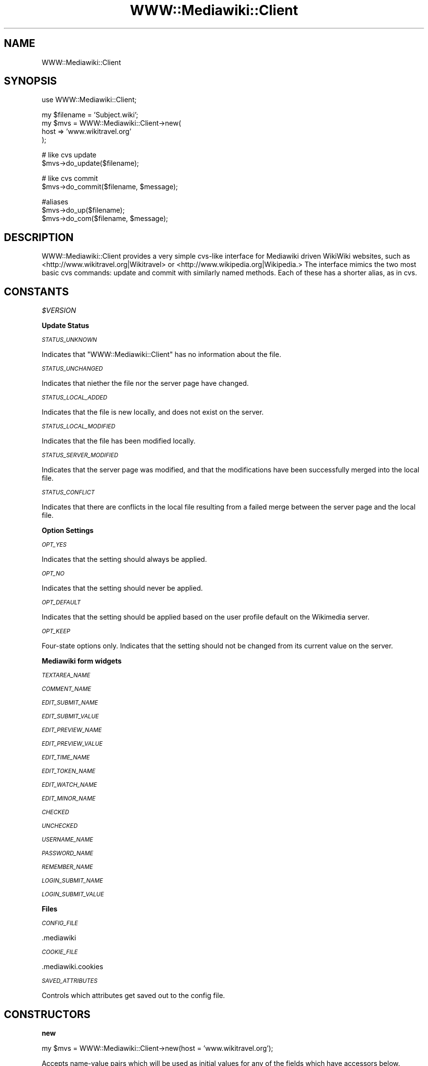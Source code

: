 .\" Automatically generated by Pod::Man v1.37, Pod::Parser v1.32
.\"
.\" Standard preamble:
.\" ========================================================================
.de Sh \" Subsection heading
.br
.if t .Sp
.ne 5
.PP
\fB\\$1\fR
.PP
..
.de Sp \" Vertical space (when we can't use .PP)
.if t .sp .5v
.if n .sp
..
.de Vb \" Begin verbatim text
.ft CW
.nf
.ne \\$1
..
.de Ve \" End verbatim text
.ft R
.fi
..
.\" Set up some character translations and predefined strings.  \*(-- will
.\" give an unbreakable dash, \*(PI will give pi, \*(L" will give a left
.\" double quote, and \*(R" will give a right double quote.  \*(C+ will
.\" give a nicer C++.  Capital omega is used to do unbreakable dashes and
.\" therefore won't be available.  \*(C` and \*(C' expand to `' in nroff,
.\" nothing in troff, for use with C<>.
.tr \(*W-
.ds C+ C\v'-.1v'\h'-1p'\s-2+\h'-1p'+\s0\v'.1v'\h'-1p'
.ie n \{\
.    ds -- \(*W-
.    ds PI pi
.    if (\n(.H=4u)&(1m=24u) .ds -- \(*W\h'-12u'\(*W\h'-12u'-\" diablo 10 pitch
.    if (\n(.H=4u)&(1m=20u) .ds -- \(*W\h'-12u'\(*W\h'-8u'-\"  diablo 12 pitch
.    ds L" ""
.    ds R" ""
.    ds C` ""
.    ds C' ""
'br\}
.el\{\
.    ds -- \|\(em\|
.    ds PI \(*p
.    ds L" ``
.    ds R" ''
'br\}
.\"
.\" If the F register is turned on, we'll generate index entries on stderr for
.\" titles (.TH), headers (.SH), subsections (.Sh), items (.Ip), and index
.\" entries marked with X<> in POD.  Of course, you'll have to process the
.\" output yourself in some meaningful fashion.
.if \nF \{\
.    de IX
.    tm Index:\\$1\t\\n%\t"\\$2"
..
.    nr % 0
.    rr F
.\}
.\"
.\" For nroff, turn off justification.  Always turn off hyphenation; it makes
.\" way too many mistakes in technical documents.
.hy 0
.if n .na
.\"
.\" Accent mark definitions (@(#)ms.acc 1.5 88/02/08 SMI; from UCB 4.2).
.\" Fear.  Run.  Save yourself.  No user-serviceable parts.
.    \" fudge factors for nroff and troff
.if n \{\
.    ds #H 0
.    ds #V .8m
.    ds #F .3m
.    ds #[ \f1
.    ds #] \fP
.\}
.if t \{\
.    ds #H ((1u-(\\\\n(.fu%2u))*.13m)
.    ds #V .6m
.    ds #F 0
.    ds #[ \&
.    ds #] \&
.\}
.    \" simple accents for nroff and troff
.if n \{\
.    ds ' \&
.    ds ` \&
.    ds ^ \&
.    ds , \&
.    ds ~ ~
.    ds /
.\}
.if t \{\
.    ds ' \\k:\h'-(\\n(.wu*8/10-\*(#H)'\'\h"|\\n:u"
.    ds ` \\k:\h'-(\\n(.wu*8/10-\*(#H)'\`\h'|\\n:u'
.    ds ^ \\k:\h'-(\\n(.wu*10/11-\*(#H)'^\h'|\\n:u'
.    ds , \\k:\h'-(\\n(.wu*8/10)',\h'|\\n:u'
.    ds ~ \\k:\h'-(\\n(.wu-\*(#H-.1m)'~\h'|\\n:u'
.    ds / \\k:\h'-(\\n(.wu*8/10-\*(#H)'\z\(sl\h'|\\n:u'
.\}
.    \" troff and (daisy-wheel) nroff accents
.ds : \\k:\h'-(\\n(.wu*8/10-\*(#H+.1m+\*(#F)'\v'-\*(#V'\z.\h'.2m+\*(#F'.\h'|\\n:u'\v'\*(#V'
.ds 8 \h'\*(#H'\(*b\h'-\*(#H'
.ds o \\k:\h'-(\\n(.wu+\w'\(de'u-\*(#H)/2u'\v'-.3n'\*(#[\z\(de\v'.3n'\h'|\\n:u'\*(#]
.ds d- \h'\*(#H'\(pd\h'-\w'~'u'\v'-.25m'\f2\(hy\fP\v'.25m'\h'-\*(#H'
.ds D- D\\k:\h'-\w'D'u'\v'-.11m'\z\(hy\v'.11m'\h'|\\n:u'
.ds th \*(#[\v'.3m'\s+1I\s-1\v'-.3m'\h'-(\w'I'u*2/3)'\s-1o\s+1\*(#]
.ds Th \*(#[\s+2I\s-2\h'-\w'I'u*3/5'\v'-.3m'o\v'.3m'\*(#]
.ds ae a\h'-(\w'a'u*4/10)'e
.ds Ae A\h'-(\w'A'u*4/10)'E
.    \" corrections for vroff
.if v .ds ~ \\k:\h'-(\\n(.wu*9/10-\*(#H)'\s-2\u~\d\s+2\h'|\\n:u'
.if v .ds ^ \\k:\h'-(\\n(.wu*10/11-\*(#H)'\v'-.4m'^\v'.4m'\h'|\\n:u'
.    \" for low resolution devices (crt and lpr)
.if \n(.H>23 .if \n(.V>19 \
\{\
.    ds : e
.    ds 8 ss
.    ds o a
.    ds d- d\h'-1'\(ga
.    ds D- D\h'-1'\(hy
.    ds th \o'bp'
.    ds Th \o'LP'
.    ds ae ae
.    ds Ae AE
.\}
.rm #[ #] #H #V #F C
.\" ========================================================================
.\"
.IX Title "WWW::Mediawiki::Client 3pm"
.TH WWW::Mediawiki::Client 3pm "2006-06-11" "perl v5.8.8" "User Contributed Perl Documentation"
.SH "NAME"
WWW::Mediawiki::Client
.SH "SYNOPSIS"
.IX Header "SYNOPSIS"
.Vb 1
\&  use WWW::Mediawiki::Client;
.Ve
.PP
.Vb 4
\&  my $filename = 'Subject.wiki';
\&  my $mvs = WWW::Mediawiki::Client\->new(
\&      host => 'www.wikitravel.org'
\&  );
.Ve
.PP
.Vb 2
\&  # like cvs update
\&  $mvs\->do_update($filename);
.Ve
.PP
.Vb 2
\&  # like cvs commit
\&  $mvs\->do_commit($filename, $message);
.Ve
.PP
.Vb 3
\&  #aliases
\&  $mvs\->do_up($filename);
\&  $mvs\->do_com($filename, $message);
.Ve
.SH "DESCRIPTION"
.IX Header "DESCRIPTION"
WWW::Mediawiki::Client provides a very simple cvs-like interface for
Mediawiki driven WikiWiki websites, such as
<http://www.wikitravel.org|Wikitravel> or
<http://www.wikipedia.org|Wikipedia.>  
The interface mimics the two most basic cvs commands: update and commit
with similarly named methods.  Each of these has a shorter alias, as in
cvs.  
.SH "CONSTANTS"
.IX Header "CONSTANTS"
\fI$VERSION\fR
.IX Subsection "$VERSION"
.Sh "Update Status"
.IX Subsection "Update Status"
\fI\s-1STATUS_UNKNOWN\s0\fR
.IX Subsection "STATUS_UNKNOWN"
.PP
Indicates that \f(CW\*(C`WWW::Mediawiki::Client\*(C'\fR has no information about the file.
.PP
\fI\s-1STATUS_UNCHANGED\s0\fR
.IX Subsection "STATUS_UNCHANGED"
.PP
Indicates that niether the file nor the server page have changed.
.PP
\fI\s-1STATUS_LOCAL_ADDED\s0\fR
.IX Subsection "STATUS_LOCAL_ADDED"
.PP
Indicates that the file is new locally, and does not exist on the server.
.PP
\fI\s-1STATUS_LOCAL_MODIFIED\s0\fR
.IX Subsection "STATUS_LOCAL_MODIFIED"
.PP
Indicates that the file has been modified locally.
.PP
\fI\s-1STATUS_SERVER_MODIFIED\s0\fR
.IX Subsection "STATUS_SERVER_MODIFIED"
.PP
Indicates that the server page was modified, and that the modifications
have been successfully merged into the local file.
.PP
\fI\s-1STATUS_CONFLICT\s0\fR
.IX Subsection "STATUS_CONFLICT"
.PP
Indicates that there are conflicts in the local file resulting from a
failed merge between the server page and the local file.
.Sh "Option Settings"
.IX Subsection "Option Settings"
\fI\s-1OPT_YES\s0\fR
.IX Subsection "OPT_YES"
.PP
Indicates that the setting should always be applied.
.PP
\fI\s-1OPT_NO\s0\fR
.IX Subsection "OPT_NO"
.PP
Indicates that the setting should never be applied.
.PP
\fI\s-1OPT_DEFAULT\s0\fR
.IX Subsection "OPT_DEFAULT"
.PP
Indicates that the setting should be applied based on the user profile
default on the Wikimedia server.
.PP
\fI\s-1OPT_KEEP\s0\fR
.IX Subsection "OPT_KEEP"
.PP
Four-state options only.  Indicates that the setting should not be
changed from its current value on the server.
.Sh "Mediawiki form widgets"
.IX Subsection "Mediawiki form widgets"
\fI\s-1TEXTAREA_NAME\s0\fR
.IX Subsection "TEXTAREA_NAME"
.PP
\fI\s-1COMMENT_NAME\s0\fR
.IX Subsection "COMMENT_NAME"
.PP
\fI\s-1EDIT_SUBMIT_NAME\s0\fR
.IX Subsection "EDIT_SUBMIT_NAME"
.PP
\fI\s-1EDIT_SUBMIT_VALUE\s0\fR
.IX Subsection "EDIT_SUBMIT_VALUE"
.PP
\fI\s-1EDIT_PREVIEW_NAME\s0\fR
.IX Subsection "EDIT_PREVIEW_NAME"
.PP
\fI\s-1EDIT_PREVIEW_VALUE\s0\fR
.IX Subsection "EDIT_PREVIEW_VALUE"
.PP
\fI\s-1EDIT_TIME_NAME\s0\fR
.IX Subsection "EDIT_TIME_NAME"
.PP
\fI\s-1EDIT_TOKEN_NAME\s0\fR
.IX Subsection "EDIT_TOKEN_NAME"
.PP
\fI\s-1EDIT_WATCH_NAME\s0\fR
.IX Subsection "EDIT_WATCH_NAME"
.PP
\fI\s-1EDIT_MINOR_NAME\s0\fR
.IX Subsection "EDIT_MINOR_NAME"
.PP
\fI\s-1CHECKED\s0\fR
.IX Subsection "CHECKED"
.PP
\fI\s-1UNCHECKED\s0\fR
.IX Subsection "UNCHECKED"
.PP
\fI\s-1USERNAME_NAME\s0\fR
.IX Subsection "USERNAME_NAME"
.PP
\fI\s-1PASSWORD_NAME\s0\fR
.IX Subsection "PASSWORD_NAME"
.PP
\fI\s-1REMEMBER_NAME\s0\fR
.IX Subsection "REMEMBER_NAME"
.PP
\fI\s-1LOGIN_SUBMIT_NAME\s0\fR
.IX Subsection "LOGIN_SUBMIT_NAME"
.PP
\fI\s-1LOGIN_SUBMIT_VALUE\s0\fR
.IX Subsection "LOGIN_SUBMIT_VALUE"
.Sh "Files"
.IX Subsection "Files"
\fI\s-1CONFIG_FILE\s0\fR
.IX Subsection "CONFIG_FILE"
.PP
.Vb 1
\&  .mediawiki
.Ve
.PP
\fI\s-1COOKIE_FILE\s0\fR
.IX Subsection "COOKIE_FILE"
.PP
.Vb 1
\&  .mediawiki.cookies
.Ve
.PP
\fI\s-1SAVED_ATTRIBUTES\s0\fR
.IX Subsection "SAVED_ATTRIBUTES"
.PP
Controls which attributes get saved out to the config file.
.SH "CONSTRUCTORS"
.IX Header "CONSTRUCTORS"
.Sh "new"
.IX Subsection "new"
.Vb 1
\&  my $mvs = WWW::Mediawiki::Client\->new(host = 'www.wikitravel.org');
.Ve
.PP
Accepts name-value pairs which will be used as initial values for any of
the fields which have accessors below.  Throws the same execptions as the
accessor for any field named.
.SH "ACCESSORS"
.IX Header "ACCESSORS"
.Sh "host"
.IX Subsection "host"
.Vb 1
\&  my $url = $mvs\->host('www.wikipediea.org');
.Ve
.PP
.Vb 1
\&  my $url = $mvs\->host('www.wikitravel.org');
.Ve
.PP
The \f(CW\*(C`host\*(C'\fR is the name of the Mediawiki server from which you want to
obtain content, and to which your submissions will be made.  There is no
default.  This has to be set before attempting to use any of the methods
which attempt to access the server.
.PP
\&\fBSide Effects:\fR
.IP "Server defaults" 4
.IX Item "Server defaults"
If WWW::Mediawiki::Client knows about the path settings for the Mediawiki
installation you are trying to use then the various path fields will also
be set as a side\-effect.
.IP "Trailing slashes" 4
.IX Item "Trailing slashes"
Any trailing slashes are deleted \fIbefore\fR the value of \f(CW\*(C`host\*(C'\fR is set.
.Sh "protocol"
.IX Subsection "protocol"
.Vb 1
\&  my $url = $mvs\->protocol('www.wikipediea.org');
.Ve
.PP
.Vb 1
\&  my $url = $mvs\->protocol('www.wikitravel.org');
.Ve
.PP
The \f(CW\*(C`protocol\*(C'\fR is the protocol used by the Mediawiki server from which you
want to obtain content, and to which your submissions will be made.  It can
be one of \f(CW\*(C`http\*(C'\fR or \f(CW\*(C`https\*(C'\fR with the default value being http.
.PP
\&\fBSide Effects:\fR
.IP "Server defaults" 4
.IX Item "Server defaults"
If WWW::Mediawiki::Client knows about the settings for the Mediawiki
installation you are trying to use then the various path fields will also
be set as a side\-effect.
.Sh "language_code"
.IX Subsection "language_code"
.Vb 1
\&  my $lang = $mvs\->language_code($lang);
.Ve
.PP
Most Mediawiki projects have multiple language versions.  This field can be
set to target a particular language version of the project the client is
set up to address.  When the \f(CW\*(C`filename_to_url\*(C'\fR and \f(CW\*(C`pagename_to_url\*(C'\fR methods
encounter the text '_\|_LANG_\|_' in any part of their constructed \s-1URL\s0 the
\&\f(CW\*(C`language_code\*(C'\fR will be substituted.
.PP
\&\f(CW\*(C`language_code\*(C'\fR defaults to 'en'.
.Sh "space_substitute"
.IX Subsection "space_substitute"
.Vb 1
\&  my $char = $mvs\->space_substitute($char);
.Ve
.PP
Mediawiki allows article names to have spaces, for instance the default
Meidawiki main page is called \*(L"Main Page\*(R".  The spaces need to be converted
for the \s-1URL\s0, and to avoid the normal but somewhat difficult to read \s-1URL\s0
escape the Mediawiki software substitutes some other character.  Wikipedia
uses a '+', as in \*(L"Main+Page\*(R" and Wikitravel uses a '_' as in \*(L"Main_page\*(R".
WWW::Mediawiki::Client always writes wiki files using the '_', but converts
them to whatever the \f(CW\*(C`space_substitute\*(C'\fR is set to for the \s-1URL\s0.
.PP
\&\fBThrows:\fR
.IP "WWW::Mediawiki::Client::URLConstructionException" 4
.IX Item "WWW::Mediawiki::Client::URLConstructionException"
.Sh "escape_filenames"
.IX Subsection "escape_filenames"
.Vb 1
\&  my $char = $mvs\->escape_filenames($do_escape);
.Ve
.PP
Mediawiki allows article names to be in \s-1UTF\-8\s0 and most international
Wikipedias use this feature. That leads us to \s-1UTF\-8\s0 encoded file names
and not all filesystems can handle them. So you can set this option to
some true value to make all your local file names with wiki articles
URL\-escaped.
.Sh "wiki_path"
.IX Subsection "wiki_path"
.Vb 1
\&  my $path = $mvs\->wiki_path($path);
.Ve
.PP
\&\f(CW\*(C`wiki_path\*(C'\fR is the path to the php page which handles all request to
edit or submit a page, or to login.  If you are using a Mediawiki site
which WWW::Mediawiki::Client knows about this will be set for you when you
set the \f(CW\*(C`host\*(C'\fR.  Otherwise it defaults to the 'wiki/wiki.phtml' which is
what you'll get if you follow the installation instructions that some with
Mediawiki.
.PP
\&\fBSide effects\fR
.IP "Leading slashes" 4
.IX Item "Leading slashes"
Leading slashes in any incoming value will be stripped.
.Sh "encoding"
.IX Subsection "encoding"
.Vb 1
\&  my $encoding = $mvs\->encoding($encoding);
.Ve
.PP
\&\f(CW\*(C`encoding\*(C'\fR is the charset in which the Mediawiki server expects uploaded
content to be encoded.  This should be set the first time you use do_login.
.Sh "username"
.IX Subsection "username"
.Vb 1
\&  my $url = $mvs\->username($url);
.Ve
.PP
The username to use if WWW::Mediawiki::Client is to log in to the Mediawiki server as a given
user.
.Sh "password"
.IX Subsection "password"
.Vb 1
\&  my $url = $mvs\->password($url);
.Ve
.PP
The password to use if WWW::Mediawiki::Client is to log in to the Mediawiki server as a given
user.  Note that this password is sent \fIen clair\fR, so it's probably not a
good idea to use an important one.
.Sh "commit_message"
.IX Subsection "commit_message"
.Vb 1
\&  my $msg = $mvs\->commit_message($msg);
.Ve
.PP
A \f(CW\*(C`commit_message\*(C'\fR must be specified before \f(CW\*(C`do_commit\*(C'\fR can be run.  This
will be used as the comment when submitting pages to the Mediawiki server.
.Sh "watch"
.IX Subsection "watch"
.Vb 1
\&  my $watch = $mvs\->watch($watch);
.Ve
.PP
Mediawiki allows users to add a page to thier watchlist at submit time
using using the \*(L"Watch this page\*(R" checkbox.  The field \f(CW\*(C`watch\*(C'\fR allows
commits from this library to add or remove the page in question to/from
your watchlist.
.PP
This is a four-state option:
.ie n .IP """OPT_YES""" 4
.el .IP "\f(CWOPT_YES\fR" 4
.IX Item "OPT_YES"
Always add pages to the watchlist.
.ie n .IP """OPT_NO""" 4
.el .IP "\f(CWOPT_NO\fR" 4
.IX Item "OPT_NO"
Remove pages from the watchlist.
.ie n .IP """OPT_KEEP""" 4
.el .IP "\f(CWOPT_KEEP\fR" 4
.IX Item "OPT_KEEP"
Maintain current watched state.
.ie n .IP """OPT_DEFAULT"" (default)" 4
.el .IP "\f(CWOPT_DEFAULT\fR (default)" 4
.IX Item "OPT_DEFAULT (default)"
Adhere to user profile default on the server.  Watched pages will
always remain watched, and all other pages will be watched if the
\&\*(L"watch all pages by default\*(R" option is enabled in the user profile.
.PP
\&\fBThrows:\fR
.IP "WWW::Mediawiki::Client::InvalidOptionException" 4
.IX Item "WWW::Mediawiki::Client::InvalidOptionException"
.Sh "minor_edit"
.IX Subsection "minor_edit"
.Vb 1
\&  my $minor = $mvs\->minor_edit($minor);
.Ve
.PP
Mediawiki allows users to mark some of their edits as minor using the \*(L"This
is a minor edit\*(R" checkbox.  The field \f(CW\*(C`minor_edit\*(C'\fR allows a commit from
the mediawiki client to be marked as a minor edit.
.PP
This is a three-state option:
.ie n .IP """OPT_YES""" 4
.el .IP "\f(CWOPT_YES\fR" 4
.IX Item "OPT_YES"
Always declare change as minor.
.ie n .IP """OPT_NO""" 4
.el .IP "\f(CWOPT_NO\fR" 4
.IX Item "OPT_NO"
Never declare change as minor.
.ie n .IP """OPT_DEFAULT"" (default)" 4
.el .IP "\f(CWOPT_DEFAULT\fR (default)" 4
.IX Item "OPT_DEFAULT (default)"
Adhere to user profile default on the server.  Edits will be marked
as minor if the \*(L"minor changes by default\*(R" option is enabled in the
user profile.
.PP
\&\fBThrows:\fR
.IP "WWW::Mediawiki::Client::InvalidOptionException" 4
.IX Item "WWW::Mediawiki::Client::InvalidOptionException"
.Sh "status"
.IX Subsection "status"
.Vb 1
\&  my %status = $mvs\->status;
.Ve
.PP
This field will be empty until do_update has been called, after which it
will be set to a hash of \f(CW\*(C`filename\*(C'\fR => \f(CW\*(C`status\*(C'\fR pairs.  Each \f(CW\*(C`status\*(C'\fR 
will be one of the following (see \s-1CONSTANTS\s0 for discriptions):
.RE
.IP "WWW::Mediawiki::Client::STATUS_UNKNOWN;"
.IX Item "WWW::Mediawiki::Client::STATUS_UNKNOWN;"
.RE
.PD 0
.IP "WWW::Mediawiki::Client::STATUS_UNCHANGED;"
.IX Item "WWW::Mediawiki::Client::STATUS_UNCHANGED;"
.RE
.IP "WWW::Mediawiki::Client::STATUS_LOCAL_ADDED;"
.IX Item "WWW::Mediawiki::Client::STATUS_LOCAL_ADDED;"
.RE
.IP "WWW::Mediawiki::Client::STATUS_LOCAL_MODIFIED;"
.IX Item "WWW::Mediawiki::Client::STATUS_LOCAL_MODIFIED;"
.RE
.IP "WWW::Mediawiki::Client::STATUS_SERVER_MODIFIED;"
.IX Item "WWW::Mediawiki::Client::STATUS_SERVER_MODIFIED;"
.RE
.IP "WWW::Mediawiki::Client::STATUS_CONFLICT;"
.IX Item "WWW::Mediawiki::Client::STATUS_CONFLICT;"
.PD
.Sh "site_url \s-1DEPRICATED\s0"
.IX Subsection "site_url DEPRICATED"
.Vb 1
\&  my $url = $mvs\->site_url($url);
.Ve
.PP
The site \s-1URL\s0 is the base url for reaching the Mediawiki server who's
content you wish to edit.  This field is now depricated in favor of the
\&\f(CW\*(C`host\*(C'\fR field which is basically the same thing without the protocol
string.
.PP
\&\fBSide Effects:\fR
.IP "Server defaults" 4
.IX Item "Server defaults"
If WWW::Mediawiki::Client knows about the path settings for the Mediawiki
installation you are trying to use then the various path fields will also
be set as a side\-effect.
.IP "Trailing slashes" 4
.IX Item "Trailing slashes"
Any trailing slashes are deleted \fIbefore\fR the value of \f(CW\*(C`site_url\*(C'\fR is set.
.SH "Instance Methods"
.IX Header "Instance Methods"
.Sh "do_login"
.IX Subsection "do_login"
.Vb 1
\&  $mvs\->do_login;
.Ve
.PP
The \f(CW\*(C`do_login\*(C'\fR method operates like the cvs login command.  The
\&\f(CW\*(C`host\*(C'\fR, \f(CW\*(C`username\*(C'\fR, and \f(CW\*(C`password\*(C'\fR attributes must be set before
attempting to login.  Once \f(CW\*(C`do_login\*(C'\fR has been called successfully any
successful commit from the same directory will be logged in the Mediawiki
server as having been done by \f(CW\*(C`username\*(C'\fR.
.PP
\&\fBThrows:\fR
.IP "WWW::Mediawiki::Client::AuthException" 4
.IX Item "WWW::Mediawiki::Client::AuthException"
.PD 0
.IP "WWW::Mediawiki::Client::CookieJarException" 4
.IX Item "WWW::Mediawiki::Client::CookieJarException"
.IP "WWW::Mediawiki::Client::LoginException" 4
.IX Item "WWW::Mediawiki::Client::LoginException"
.IP "WWW::Mediawiki::Client::URLConstructionException" 4
.IX Item "WWW::Mediawiki::Client::URLConstructionException"
.PD
.Sh "do_li"
.IX Subsection "do_li"
.Vb 1
\&  $mvs\->do_li;
.Ve
.PP
An alias for \f(CW\*(C`do_login\*(C'\fR.
.Sh "do_update"
.IX Subsection "do_update"
.Vb 1
\&  $self\->do_update($filename, ...);
.Ve
.PP
The \f(CW\*(C`do_update\*(C'\fR method operates like a much-simplified version of the cvs
update command.  The argument is a list of filenames, whose contents will
be compared to the version on the WikiMedia server and to a locally stored
reference copy.  Lines which have changed only in the server version will
be merged into the local version, while lines which have changed in both
the server and local version will be flagged as possible conflicts, and
marked as such, somewhate in the manner of cvs (actually this syntax comes
from the default conflict behavior of VCS::Lite):
.PP
.Vb 1
\&  ********************Start of conflict 1  Insert to Primary, Insert to Secondary ************************************************************
.Ve
.PP
.Vb 1
\&  The line as it appears on the server
.Ve
.PP
.Vb 1
\&  ****************************************************************************************************
.Ve
.PP
.Vb 2
\&  The line as it appears locally
\&  ********************End of conflict 1********************************************************************************
.Ve
.PP
After the merging, and conflict marking is complete the server version will
be copied into the reference version.
.PP
If either the reference version or the local version are empty, or if
either file does not exist they will both be created as a copy of the
current server version.
.PP
\&\fBThrows:\fR
.IP "WWW::Mediawiki::Client::URLConstructionException" 4
.IX Item "WWW::Mediawiki::Client::URLConstructionException"
.PD 0
.IP "WWW::Mediawiki::Client::FileAccessException" 4
.IX Item "WWW::Mediawiki::Client::FileAccessException"
.IP "WWW::Mediawiki::Client::FileTypeException" 4
.IX Item "WWW::Mediawiki::Client::FileTypeException"
.IP "WWW::Mediawiki::Client::ServerPageException" 4
.IX Item "WWW::Mediawiki::Client::ServerPageException"
.IP "WWW::Mediawiki::Client::AbsoluteFileNameException" 4
.IX Item "WWW::Mediawiki::Client::AbsoluteFileNameException"
.PD
.Sh "do_up"
.IX Subsection "do_up"
An alias for \f(CW\*(C`do_update\*(C'\fR.
.Sh "do_commit"
.IX Subsection "do_commit"
.Vb 1
\&  $self\->do_commit($filename);
.Ve
.PP
As with \f(CW\*(C`do_update\*(C'\fR the \f(CW\*(C`do_commit\*(C'\fR method operates like a much
simplified version of the cvs commit command.  Again, the argument is a
filename.  In keeping with the operation of cvs, \f(CW\*(C`do_commit\*(C'\fR does not
automatically do an update, but does check the server version against the
local reference copy, throwing an error if the server version has changed,
thus forcing the user to do an update.  A different error is thrown if the
conflict pattern sometimes created by \f(CW\*(C`do_update\*(C'\fR is found.
.PP
After the error checking is done the local copy is submitted to the server,
and, if all goes well, copied to the local reference version.
.PP
\&\fBThrows:\fR
.IP "WWW::Mediawiki::Client::CommitMessageException" 4
.IX Item "WWW::Mediawiki::Client::CommitMessageException"
.PD 0
.IP "WWW::Mediawiki::Client::ConflictsPresentException" 4
.IX Item "WWW::Mediawiki::Client::ConflictsPresentException"
.IP "WWW::Mediawiki::Client::FileAccessException" 4
.IX Item "WWW::Mediawiki::Client::FileAccessException"
.IP "WWW::Mediawiki::Client::FileTypeException" 4
.IX Item "WWW::Mediawiki::Client::FileTypeException"
.IP "WWW::Mediawiki::Client::URLConstructionException" 4
.IX Item "WWW::Mediawiki::Client::URLConstructionException"
.IP "WWW::Mediawiki::Client::UpdateNeededException" 4
.IX Item "WWW::Mediawiki::Client::UpdateNeededException"
.IP "WWW::Mediawiki::Client::InvalidOptionException" 4
.IX Item "WWW::Mediawiki::Client::InvalidOptionException"
.PD
.Sh "do_com"
.IX Subsection "do_com"
This is an alias for \f(CW\*(C`do_commit\*(C'\fR.
.Sh "do_preview"
.IX Subsection "do_preview"
.Vb 1
\&  $self\->do_preview($filename);
.Ve
.PP
The \f(CW\*(C`do_preview\*(C'\fR method is a non-writing version of the \f(CW\*(C`do_commit\*(C'\fR
method.  It uploads the given filename to test its formatting.  Its
behaviour and arguments are identical to \f(CW\*(C`do_commit\*(C'\fR.
.PP
The behaviour of \f(CW\*(C`do_preview\*(C'\fR is currently based on the environment.
If \f(CW\*(C`MVS_BROWSER\*(C'\fR is set, this program (typically a web browser) will
be launched on a temporary file.  Otherwise, the preview will be saved
to the file specified by the \f(CW\*(C`MVS_PREVIEW\*(C'\fR variable, or preview.html
if this is unset.  This behaviour is considered a prototype for future
functionality, and is \f(CW\*(C`subject to change\*(C'\fR in the near future.
.PP
Returns the name of the preview file, or undef if the file was sent to
a web browser.
.PP
\&\fBThrows:\fR
.IP "WWW::Mediawiki::Client::ConflictsPresentException" 4
.IX Item "WWW::Mediawiki::Client::ConflictsPresentException"
.PD 0
.IP "WWW::Mediawiki::Client::FileAccessException" 4
.IX Item "WWW::Mediawiki::Client::FileAccessException"
.IP "WWW::Mediawiki::Client::FileTypeException" 4
.IX Item "WWW::Mediawiki::Client::FileTypeException"
.IP "WWW::Mediawiki::Client::URLConstructionException" 4
.IX Item "WWW::Mediawiki::Client::URLConstructionException"
.IP "WWW::Mediawiki::Client::UpdateNeededException" 4
.IX Item "WWW::Mediawiki::Client::UpdateNeededException"
.PD
.Sh "do_clean"
.IX Subsection "do_clean"
.Vb 1
\&  $self\->do_clean;
.Ve
.PP
Removes all reference files under the current directory that have no
corresponding Wiki files.
.PP
\&\fBThrows:\fR
.IP "WWW::Mediawiki::Client::FileAccessException" 4
.IX Item "WWW::Mediawiki::Client::FileAccessException"
.Sh "save_state"
.IX Subsection "save_state"
.Vb 1
\&  $mvs\->save_state;
.Ve
.PP
Saves the current state of the wmc object in the current working directory.
.PP
\&\fBThrows:\fR
.IP "WWW::Mediawiki::Client::FileAccessException" 4
.IX Item "WWW::Mediawiki::Client::FileAccessException"
.Sh "load_state"
.IX Subsection "load_state"
.Vb 1
\&  $mvs = $mvs\->load_state;
.Ve
.PP
Loads the state of the wmc object from that saved in the current working
directory.
.PP
\&\fBThrows:\fR
.IP "WWW::Mediawiki::Client::CorruptedConfigFileException" 4
.IX Item "WWW::Mediawiki::Client::CorruptedConfigFileException"
.Sh "get_server_page"
.IX Subsection "get_server_page"
.Vb 1
\&  my $wikitext = $mvs\->get_server_page($pagename);
.Ve
.PP
Returns the wikitext of the given Mediawiki page name.
.PP
\&\fBThrows:\fR
.IP "WWW::Mediawiki::Client::ServerPageException" 4
.IX Item "WWW::Mediawiki::Client::ServerPageException"
.Sh "get_local_page"
.IX Subsection "get_local_page"
.Vb 1
\&  my $wikitext = $mvs\->get_local_page($filename);
.Ve
.PP
Returns the wikitext from the given local file;
.PP
\&\fBThrows:\fR
.IP "WWW::Mediawiki::Client::FileAccessException" 4
.IX Item "WWW::Mediawiki::Client::FileAccessException"
.PD 0
.IP "WWW::Mediawiki::Client::FileTypeException" 4
.IX Item "WWW::Mediawiki::Client::FileTypeException"
.IP "WWW::Mediawiki::Client::AbsoluteFileNameException" 4
.IX Item "WWW::Mediawiki::Client::AbsoluteFileNameException"
.PD
.Sh "pagename_to_url"
.IX Subsection "pagename_to_url"
.Vb 1
\&  my $url = $mvs\->pagename_to_url($pagename);
.Ve
.PP
Returns the url at which a given pagename will be found on the Mediawiki
server to which this instance of points.
.PP
\&\fBThrows:\fR
.IP "WWW::Mediawiki::Client::URLConstructionException;" 4
.IX Item "WWW::Mediawiki::Client::URLConstructionException;"
.Sh "filename_to_pagename"
.IX Subsection "filename_to_pagename"
.Vb 1
\&  my $pagename = $mvs\->filname_to_pagename($filename);
.Ve
.PP
Returns the cooresponding server page name given a filename.
.PP
\&\fBThrows:\fR
.IP "WWW::Mediawiki::Client::AbsoluteFileNameException" 4
.IX Item "WWW::Mediawiki::Client::AbsoluteFileNameException"
.PD 0
.IP "WWW::Mediawiki::Client::FileTypeException" 4
.IX Item "WWW::Mediawiki::Client::FileTypeException"
.PD
.Sh "filename_to_url"
.IX Subsection "filename_to_url"
.Vb 1
\&  my $pagename = $mvs\->filname_to_url($filename);
.Ve
.PP
Returns the cooresponding server \s-1URL\s0 given a filename.
.PP
\&\fBThrows:\fR
.IP "WWW::Mediawiki::Client::AbsoluteFileNameException" 4
.IX Item "WWW::Mediawiki::Client::AbsoluteFileNameException"
.PD 0
.IP "WWW::Mediawiki::Client::FileTypeException" 4
.IX Item "WWW::Mediawiki::Client::FileTypeException"
.PD
.Sh "pagename_to_filename"
.IX Subsection "pagename_to_filename"
.Vb 1
\&  my $filename = $mvs\->pagename_to_filename($pagename);
.Ve
.PP
Returns a local filename which cooresponds to the given Mediawiki page
name.
.Sh "url_to_filename"
.IX Subsection "url_to_filename"
.Vb 1
\&  my $filename = $mvs\->url_to_filename($url);
.Ve
.PP
Returns the local filename which cooresponds to a given \s-1URL\s0.
.Sh "list_wiki_files"
.IX Subsection "list_wiki_files"
.Vb 1
\&  @filenames = $mvs\->list_wiki_files;
.Ve
.PP
Returns a recursive list of all wikitext files in the local repository.
.SH "BUGS"
.IX Header "BUGS"
Please submit bug reports to the \s-1CPAN\s0 bug tracker at
<http://rt.cpan.org/NoAuth/Bugs.html?Dist=WWW\-Mediawiki\-Client>.
.SH "DISCUSSION"
.IX Header "DISCUSSION"
There is a discussion list.  You can subscribe or read the archives at:
<http://www.geekhive.net/cgi\-bin/mailman/listinfo/www\-mediawiki\-client\-l>
.SH "AUTHORS"
.IX Header "AUTHORS"
.IP "Mark Jaroski <mark@geekhive.net>" 4
.IX Item "Mark Jaroski <mark@geekhive.net>"
Original author, maintainer
.IP "Mike Wesemann <mike@fhi\-berlin.mpg.de>" 4
.IX Item "Mike Wesemann <mike@fhi-berlin.mpg.de>"
Added support for Mediawiki 1.3.10+ edit tokens
.IP "Bernhard Kaindl <bkaindl@ffii.org>" 4
.IX Item "Bernhard Kaindl <bkaindl@ffii.org>"
Improved error messages.
.IP "Oleg Alexandrov <aoleg@math.ucla.edu>, Thomas Widmann <twid@bibulus.org>" 4
.IX Item "Oleg Alexandrov <aoleg@math.ucla.edu>, Thomas Widmann <twid@bibulus.org>"
Bug reports and feedback.
.IP "Adrian Irving-Beer <wisq@wisq.net>" 4
.IX Item "Adrian Irving-Beer <wisq@wisq.net>"
Preview support, export support for multi-page update, more 'minor'
and 'watch' settings, and bug reports.
.IP "Nicolas Brouard <nicolas.brouard@libertysurf.fr>" 4
.IX Item "Nicolas Brouard <nicolas.brouard@libertysurf.fr>"
Fixed content-type bug.
.IP "Alex Kapranoff <alex@kapranoff.ru>" 4
.IX Item "Alex Kapranoff <alex@kapranoff.ru>"
Added \f(CW\*(C`escape_filename\*(C'\fR in order to support \s-1UTF\-8\s0 filenames on filesystems
lacking \s-1UTF\-8\s0 support.
.SH "LICENSE"
.IX Header "LICENSE"
Copyright (c) 2004\-2006 Mark Jaroski. 
.PP
This program is free software; you can redistribute it and/or modify it
under the same terms as Perl itself.
